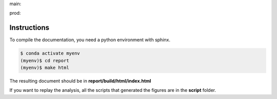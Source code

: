 .. {# pkglts, glabreport, after doc
main: |main_build|_ |main_coverage|_

.. |main_build| image:: {{ gitlab.url }}/badges/main/pipeline.svg
.. _main_build: {{ gitlab.url }}/commits/main

.. |main_coverage| image:: {{ gitlab.url }}/badges/main/coverage.svg
.. _main_coverage: {{ gitlab.url }}/commits/main


prod: |prod_build|_ |prod_coverage|_

.. |prod_build| image:: {{ gitlab.url }}/badges/prod/pipeline.svg
.. _prod_build: {{ gitlab.url }}/commits/prod

.. |prod_coverage| image:: {{ gitlab.url }}/badges/prod/coverage.svg
.. _prod_coverage: {{ gitlab.url }}/commits/prod
.. #}

Instructions
------------

To compile the documentation, you need a python environment with sphinx.

.. code-block:: bash

    $ conda activate myenv
    (myenv)$ cd report
    (myenv)$ make html

The resulting document should be in **report/build/html/index.html**

If you want to replay the analysis, all the scripts that generated the figures
are in the **script** folder.
